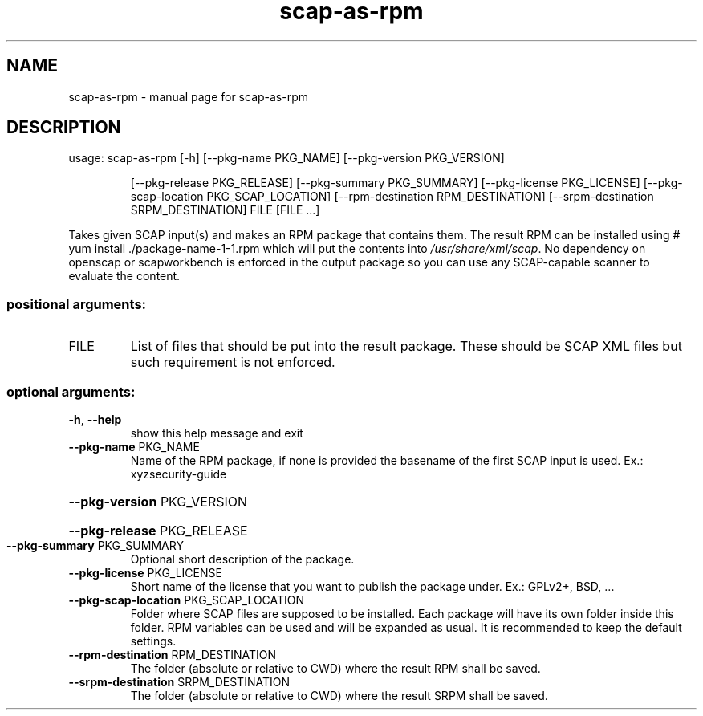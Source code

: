 .TH scap-as-rpm "8" "November 2013" "scap-as-rpm" "System Administration Utilities"
.SH NAME
scap-as-rpm \- manual page for scap-as-rpm
.SH DESCRIPTION
usage: scap\-as\-rpm [\-h] [\-\-pkg\-name PKG_NAME] [\-\-pkg\-version PKG_VERSION]
.IP
[\-\-pkg\-release PKG_RELEASE] [\-\-pkg\-summary PKG_SUMMARY]
[\-\-pkg\-license PKG_LICENSE]
[\-\-pkg\-scap\-location PKG_SCAP_LOCATION]
[\-\-rpm\-destination RPM_DESTINATION]
[\-\-srpm\-destination SRPM_DESTINATION]
FILE [FILE ...]
.PP
Takes given SCAP input(s) and makes an RPM package that contains them. The
result RPM can be installed using # yum install ./package\-name\-1\-1.rpm which
will put the contents into \fI/usr/share/xml/scap\fP. No dependency on openscap or scapworkbench is enforced in the output package so you can use any SCAP\-capable
scanner to evaluate the content.
.SS "positional arguments:"
.TP
FILE
List of files that should be put into the result
package. These should be SCAP XML files but such
requirement is not enforced.
.SS "optional arguments:"
.TP
\fB\-h\fR, \fB\-\-help\fR
show this help message and exit
.TP
\fB\-\-pkg\-name\fR PKG_NAME
Name of the RPM package, if none is provided the
basename of the first SCAP input is used. Ex.: xyzsecurity\-guide
.HP
\fB\-\-pkg\-version\fR PKG_VERSION
.HP
\fB\-\-pkg\-release\fR PKG_RELEASE
.TP
\fB\-\-pkg\-summary\fR PKG_SUMMARY
Optional short description of the package.
.TP
\fB\-\-pkg\-license\fR PKG_LICENSE
Short name of the license that you want to publish the
package under. Ex.: GPLv2+, BSD, ...
.TP
\fB\-\-pkg\-scap\-location\fR PKG_SCAP_LOCATION
Folder where SCAP files are supposed to be installed.
Each package will have its own folder inside this
folder. RPM variables can be used and will be expanded
as usual. It is recommended to keep the default
settings.
.TP
\fB\-\-rpm\-destination\fR RPM_DESTINATION
The folder (absolute or relative to CWD) where the
result RPM shall be saved.
.TP
\fB\-\-srpm\-destination\fR SRPM_DESTINATION
The folder (absolute or relative to CWD) where the
result SRPM shall be saved.
